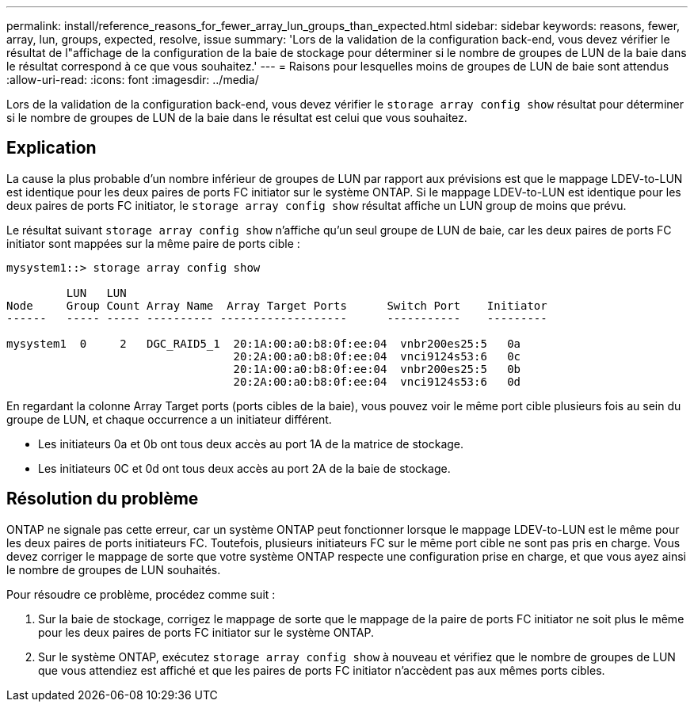 ---
permalink: install/reference_reasons_for_fewer_array_lun_groups_than_expected.html 
sidebar: sidebar 
keywords: reasons, fewer, array, lun, groups, expected, resolve, issue 
summary: 'Lors de la validation de la configuration back-end, vous devez vérifier le résultat de l"affichage de la configuration de la baie de stockage pour déterminer si le nombre de groupes de LUN de la baie dans le résultat correspond à ce que vous souhaitez.' 
---
= Raisons pour lesquelles moins de groupes de LUN de baie sont attendus
:allow-uri-read: 
:icons: font
:imagesdir: ../media/


[role="lead"]
Lors de la validation de la configuration back-end, vous devez vérifier le `storage array config show` résultat pour déterminer si le nombre de groupes de LUN de la baie dans le résultat est celui que vous souhaitez.



== Explication

La cause la plus probable d'un nombre inférieur de groupes de LUN par rapport aux prévisions est que le mappage LDEV-to-LUN est identique pour les deux paires de ports FC initiator sur le système ONTAP. Si le mappage LDEV-to-LUN est identique pour les deux paires de ports FC initiator, le `storage array config show` résultat affiche un LUN group de moins que prévu.

Le résultat suivant `storage array config show` n'affiche qu'un seul groupe de LUN de baie, car les deux paires de ports FC initiator sont mappées sur la même paire de ports cible :

[listing]
----

mysystem1::> storage array config show

         LUN   LUN
Node     Group Count Array Name  Array Target Ports      Switch Port    Initiator
------   ----- ----- ---------- -------------------      -----------    ---------

mysystem1  0     2   DGC_RAID5_1  20:1A:00:a0:b8:0f:ee:04  vnbr200es25:5   0a
                                  20:2A:00:a0:b8:0f:ee:04  vnci9124s53:6   0c
                                  20:1A:00:a0:b8:0f:ee:04  vnbr200es25:5   0b
                                  20:2A:00:a0:b8:0f:ee:04  vnci9124s53:6   0d
----
En regardant la colonne Array Target ports (ports cibles de la baie), vous pouvez voir le même port cible plusieurs fois au sein du groupe de LUN, et chaque occurrence a un initiateur différent.

* Les initiateurs 0a et 0b ont tous deux accès au port 1A de la matrice de stockage.
* Les initiateurs 0C et 0d ont tous deux accès au port 2A de la baie de stockage.




== Résolution du problème

ONTAP ne signale pas cette erreur, car un système ONTAP peut fonctionner lorsque le mappage LDEV-to-LUN est le même pour les deux paires de ports initiateurs FC. Toutefois, plusieurs initiateurs FC sur le même port cible ne sont pas pris en charge. Vous devez corriger le mappage de sorte que votre système ONTAP respecte une configuration prise en charge, et que vous ayez ainsi le nombre de groupes de LUN souhaités.

Pour résoudre ce problème, procédez comme suit :

. Sur la baie de stockage, corrigez le mappage de sorte que le mappage de la paire de ports FC initiator ne soit plus le même pour les deux paires de ports FC initiator sur le système ONTAP.
. Sur le système ONTAP, exécutez `storage array config show` à nouveau et vérifiez que le nombre de groupes de LUN que vous attendiez est affiché et que les paires de ports FC initiator n'accèdent pas aux mêmes ports cibles.

